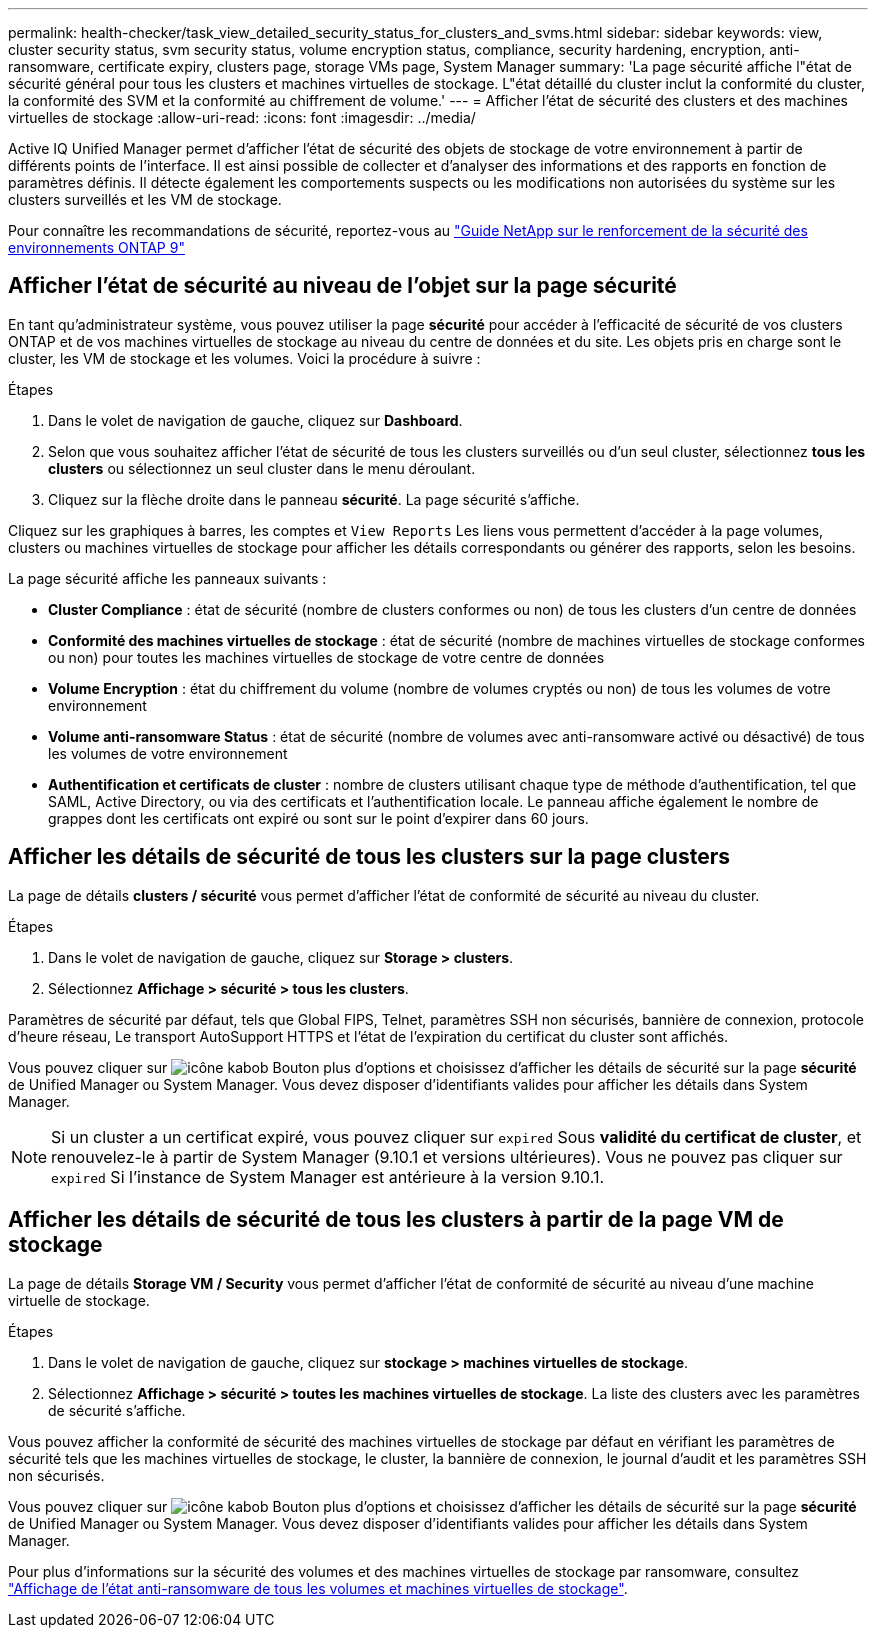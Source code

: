 ---
permalink: health-checker/task_view_detailed_security_status_for_clusters_and_svms.html 
sidebar: sidebar 
keywords: view, cluster security status, svm security status, volume encryption status, compliance, security hardening, encryption, anti-ransomware, certificate expiry, clusters page, storage VMs page, System Manager 
summary: 'La page sécurité affiche l"état de sécurité général pour tous les clusters et machines virtuelles de stockage. L"état détaillé du cluster inclut la conformité du cluster, la conformité des SVM et la conformité au chiffrement de volume.' 
---
= Afficher l'état de sécurité des clusters et des machines virtuelles de stockage
:allow-uri-read: 
:icons: font
:imagesdir: ../media/


[role="lead"]
Active IQ Unified Manager permet d'afficher l'état de sécurité des objets de stockage de votre environnement à partir de différents points de l'interface. Il est ainsi possible de collecter et d'analyser des informations et des rapports en fonction de paramètres définis. Il détecte également les comportements suspects ou les modifications non autorisées du système sur les clusters surveillés et les VM de stockage.

Pour connaître les recommandations de sécurité, reportez-vous au https://www.netapp.com/pdf.html?item=/media/10674-tr4569pdf.pdf["Guide NetApp sur le renforcement de la sécurité des environnements ONTAP 9"^]



== Afficher l'état de sécurité au niveau de l'objet sur la page sécurité

En tant qu'administrateur système, vous pouvez utiliser la page *sécurité* pour accéder à l'efficacité de sécurité de vos clusters ONTAP et de vos machines virtuelles de stockage au niveau du centre de données et du site. Les objets pris en charge sont le cluster, les VM de stockage et les volumes. Voici la procédure à suivre :

.Étapes
. Dans le volet de navigation de gauche, cliquez sur *Dashboard*.
. Selon que vous souhaitez afficher l'état de sécurité de tous les clusters surveillés ou d'un seul cluster, sélectionnez *tous les clusters* ou sélectionnez un seul cluster dans le menu déroulant.
. Cliquez sur la flèche droite dans le panneau *sécurité*. La page sécurité s'affiche.


Cliquez sur les graphiques à barres, les comptes et `View Reports` Les liens vous permettent d'accéder à la page volumes, clusters ou machines virtuelles de stockage pour afficher les détails correspondants ou générer des rapports, selon les besoins.

La page sécurité affiche les panneaux suivants :

* *Cluster Compliance* : état de sécurité (nombre de clusters conformes ou non) de tous les clusters d'un centre de données
* *Conformité des machines virtuelles de stockage* : état de sécurité (nombre de machines virtuelles de stockage conformes ou non) pour toutes les machines virtuelles de stockage de votre centre de données
* *Volume Encryption* : état du chiffrement du volume (nombre de volumes cryptés ou non) de tous les volumes de votre environnement
* *Volume anti-ransomware Status* : état de sécurité (nombre de volumes avec anti-ransomware activé ou désactivé) de tous les volumes de votre environnement
* *Authentification et certificats de cluster* : nombre de clusters utilisant chaque type de méthode d'authentification, tel que SAML, Active Directory, ou via des certificats et l'authentification locale. Le panneau affiche également le nombre de grappes dont les certificats ont expiré ou sont sur le point d'expirer dans 60 jours.




== Afficher les détails de sécurité de tous les clusters sur la page clusters

La page de détails *clusters / sécurité* vous permet d'afficher l'état de conformité de sécurité au niveau du cluster.

.Étapes
. Dans le volet de navigation de gauche, cliquez sur *Storage > clusters*.
. Sélectionnez *Affichage > sécurité > tous les clusters*.


Paramètres de sécurité par défaut, tels que Global FIPS, Telnet, paramètres SSH non sécurisés, bannière de connexion, protocole d'heure réseau, Le transport AutoSupport HTTPS et l'état de l'expiration du certificat du cluster sont affichés.

Vous pouvez cliquer sur image:icon_kabob.gif["icône kabob"] Bouton plus d'options et choisissez d'afficher les détails de sécurité sur la page *sécurité* de Unified Manager ou System Manager. Vous devez disposer d'identifiants valides pour afficher les détails dans System Manager.


NOTE: Si un cluster a un certificat expiré, vous pouvez cliquer sur `expired` Sous *validité du certificat de cluster*, et renouvelez-le à partir de System Manager (9.10.1 et versions ultérieures). Vous ne pouvez pas cliquer sur `expired` Si l'instance de System Manager est antérieure à la version 9.10.1.



== Afficher les détails de sécurité de tous les clusters à partir de la page VM de stockage

La page de détails *Storage VM / Security* vous permet d'afficher l'état de conformité de sécurité au niveau d'une machine virtuelle de stockage.

.Étapes
. Dans le volet de navigation de gauche, cliquez sur *stockage > machines virtuelles de stockage*.
. Sélectionnez *Affichage > sécurité > toutes les machines virtuelles de stockage*. La liste des clusters avec les paramètres de sécurité s'affiche.


Vous pouvez afficher la conformité de sécurité des machines virtuelles de stockage par défaut en vérifiant les paramètres de sécurité tels que les machines virtuelles de stockage, le cluster, la bannière de connexion, le journal d'audit et les paramètres SSH non sécurisés.

Vous pouvez cliquer sur image:icon_kabob.gif["icône kabob"] Bouton plus d'options et choisissez d'afficher les détails de sécurité sur la page *sécurité* de Unified Manager ou System Manager. Vous devez disposer d'identifiants valides pour afficher les détails dans System Manager.

Pour plus d'informations sur la sécurité des volumes et des machines virtuelles de stockage par ransomware, consultez link:../health-checker/task_view_antiransomware_status_of_all_volumes_storage_vms.html["Affichage de l'état anti-ransomware de tous les volumes et machines virtuelles de stockage"].
